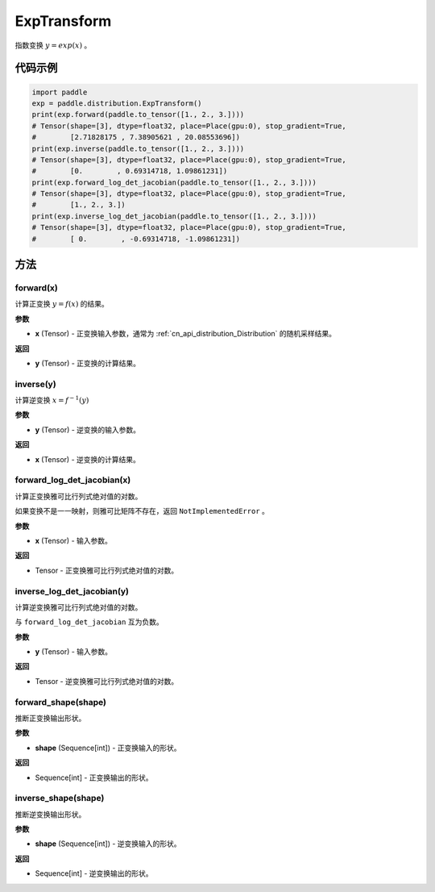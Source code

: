 .. _cn_api_paddle_distribution_ExpTransform:

ExpTransform
-------------------------------

.. py:class:: paddle.distribution.ExpTransform()

指数变换 :math:`y = exp(x)` 。


代码示例
:::::::::

.. code-block:: python

    import paddle
    exp = paddle.distribution.ExpTransform()
    print(exp.forward(paddle.to_tensor([1., 2., 3.])))
    # Tensor(shape=[3], dtype=float32, place=Place(gpu:0), stop_gradient=True,
    #        [2.71828175 , 7.38905621 , 20.08553696])
    print(exp.inverse(paddle.to_tensor([1., 2., 3.])))
    # Tensor(shape=[3], dtype=float32, place=Place(gpu:0), stop_gradient=True,
    #        [0.        , 0.69314718, 1.09861231])
    print(exp.forward_log_det_jacobian(paddle.to_tensor([1., 2., 3.])))
    # Tensor(shape=[3], dtype=float32, place=Place(gpu:0), stop_gradient=True,
    #        [1., 2., 3.])
    print(exp.inverse_log_det_jacobian(paddle.to_tensor([1., 2., 3.])))
    # Tensor(shape=[3], dtype=float32, place=Place(gpu:0), stop_gradient=True,
    #        [ 0.        , -0.69314718, -1.09861231])


方法
:::::::::

forward(x)
'''''''''

计算正变换 :math:`y=f(x)` 的结果。

**参数**

- **x** (Tensor) - 正变换输入参数，通常为 :ref:`cn_api_distribution_Distribution` 
  的随机采样结果。
    
**返回**

- **y** (Tensor) - 正变换的计算结果。


inverse(y)
'''''''''

计算逆变换 :math:`x = f^{-1}(y)`

**参数**

- **y** (Tensor) - 逆变换的输入参数。
    
**返回**

- **x** (Tensor) - 逆变换的计算结果。

forward_log_det_jacobian(x)
'''''''''

计算正变换雅可比行列式绝对值的对数。

如果变换不是一一映射，则雅可比矩阵不存在，返回 ``NotImplementedError`` 。

**参数**

- **x** (Tensor) - 输入参数。
    
**返回**

- Tensor - 正变换雅可比行列式绝对值的对数。


inverse_log_det_jacobian(y)
'''''''''

计算逆变换雅可比行列式绝对值的对数。

与 ``forward_log_det_jacobian`` 互为负数。

**参数**

- **y** (Tensor) - 输入参数。
    
**返回**

- Tensor - 逆变换雅可比行列式绝对值的对数。


forward_shape(shape)
'''''''''

推断正变换输出形状。

**参数**

- **shape** (Sequence[int]) - 正变换输入的形状。
    
**返回**

- Sequence[int] - 正变换输出的形状。


inverse_shape(shape)
'''''''''

推断逆变换输出形状。

**参数**

- **shape** (Sequence[int]) - 逆变换输入的形状。
    
**返回**

- Sequence[int] - 逆变换输出的形状。

